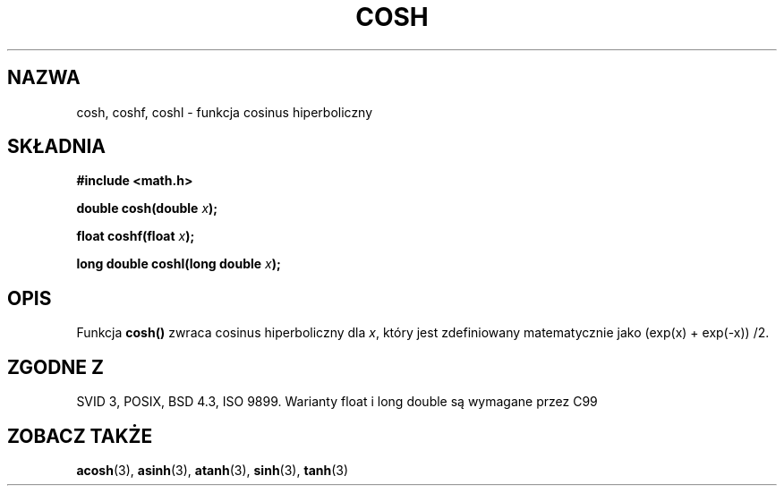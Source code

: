 .\" {PTM/AB/0.1/14-12-1998/"cosh - hiperboliczna funkcja cosinus"}
.\" tłumaczenie Adam Byrtek <abyrtek@priv.onet.pl>
.\" Aktualizacja do man-pages 1.67 - Robert Luberda <robert@debian.org>, październik 2004
.\" $Id: cosh.3,v 1.7 2004/10/09 14:51:29 robert Exp $
.\" ------------
.\" Copyright 1993 David Metcalfe (david@prism.demon.co.uk)
.\"
.\" Permission is granted to make and distribute verbatim copies of this
.\" manual provided the copyright notice and this permission notice are
.\" preserved on all copies.
.\"
.\" Permission is granted to copy and distribute modified versions of this
.\" manual under the conditions for verbatim copying, provided that the
.\" entire resulting derived work is distributed under the terms of a
.\" permission notice identical to this one
.\" 
.\" Since the Linux kernel and libraries are constantly changing, this
.\" manual page may be incorrect or out-of-date.  The author(s) assume no
.\" responsibility for errors or omissions, or for damages resulting from
.\" the use of the information contained herein.  The author(s) may not
.\" have taken the same level of care in the production of this manual,
.\" which is licensed free of charge, as they might when working
.\" professionally.
.\" 
.\" Formatted or processed versions of this manual, if unaccompanied by
.\" the source, must acknowledge the copyright and authors of this work.
.\"
.\" References consulted:
.\"     Linux libc source code
.\"     Lewine's _POSIX Programmer's Guide_ (O'Reilly & Associates, 1991)
.\"     386BSD man pages
.\" Modified 1993-07-24 by Rik Faith (faith@cs.unc.edu)
.\" Modified 1996-06-08 by aeb
.\" Modified 2002-07-27 by Walter Harms
.\" (walter.harms@informatik.uni-oldenburg.de)
.\"
.TH COSH 3 2002-07-27 "" "Podręcznik programisty Linuksa"
.SH NAZWA
cosh, coshf, coshl \- funkcja cosinus hiperboliczny
.SH SKŁADNIA
.nf
.B #include <math.h>
.sp
.BI "double cosh(double " x );
.sp
.BI "float coshf(float " x );
.sp
.BI "long double coshl(long double " x );
.fi
.SH OPIS
Funkcja \fBcosh()\fP zwraca cosinus hiperboliczny dla \fIx\fP, który jest
zdefiniowany matematycznie jako (exp(x) + exp(-x)) /2.
.SH "ZGODNE Z"
SVID 3, POSIX, BSD 4.3, ISO 9899.
Warianty float i long double są wymagane przez C99
.SH "ZOBACZ TAKŻE"
.BR acosh (3),
.BR asinh (3),
.BR atanh (3),
.BR sinh (3),
.BR tanh (3)
